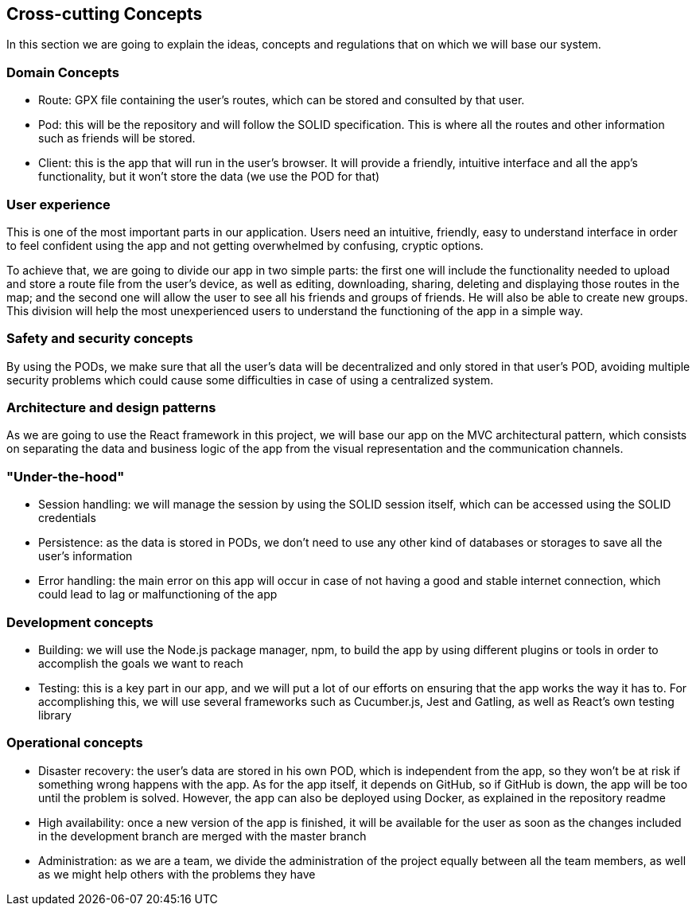 [[section-concepts]]
== Cross-cutting Concepts

In this section we are going to explain the ideas, concepts and regulations that on which we will base our system.

[domain-concepts]
=== Domain Concepts
****
* Route: GPX file containing the user's routes, which can be stored and consulted by that user.
* Pod: this will be the repository and will follow the SOLID specification. This is where all the routes and other information such as friends will be stored.
* Client: this is the app that will run in the user's browser. It will provide a friendly, intuitive interface and all the app's functionality, but it won't store the data (we use the POD for that)
****

[user-experience]
=== User experience
****
This is one of the most important parts in our application. Users need an intuitive, friendly, easy to understand interface in order to feel confident using the app and not getting overwhelmed by confusing, cryptic options.

To achieve that, we are going to divide our app in two simple parts: the first one will include the functionality needed to upload and store a route file from the user's device, as well as editing, downloading, sharing, deleting and displaying those routes in the map; and the second one will allow the user to see all his friends and groups of friends. He will also be able to create new groups. This division will help the most unexperienced users to understand the functioning of the app in a simple way.
****

[safety-security]
=== Safety and security concepts
****
By using the PODs, we make sure that all the user's data will be decentralized and only stored in that user's POD, avoiding multiple security problems which could cause some difficulties in case of using a centralized system.
****

[architecture-design-patterns]
=== Architecture and design patterns
****
As we are going to use the React framework in this project, we will base our app on the MVC architectural pattern, which consists on separating the data and business logic of the app from the visual representation and the communication channels.
****

[under-hood]
=== "Under-the-hood"
****
* Session handling: we will manage the session by using the SOLID session itself, which can be accessed using the SOLID credentials
* Persistence: as the data is stored in PODs, we don't need to use any other kind of databases or storages to save all the user's information
* Error handling: the main error on this app will occur in case of not having a good and stable internet connection, which could lead to lag or malfunctioning of the app
****

[development-concepts]
=== Development concepts
****
* Building: we will use the Node.js package manager, npm, to build the app by using different plugins or tools in order to accomplish the goals we want to reach
* Testing: this is a key part in our app, and we will put a lot of our efforts on ensuring that the app works the way it has to. For accomplishing this, we will use several frameworks such as Cucumber.js, Jest and Gatling, as well as React's own testing library
****

[operational-concepts]
=== Operational concepts
****
* Disaster recovery: the user's data are stored in his own POD, which is independent from the app, so they won't be at risk if something wrong happens with the app. As for the app itself, it depends on GitHub, so if GitHub is down, the app will be too until the problem is solved. However, the app can also be deployed using Docker, as explained in the repository readme
* High availability: once a new version of the app is finished, it will be available for the user as soon as the changes included in the development branch are merged with the master branch
* Administration: as we are a team, we divide the administration of the project equally between all the team members, as well as we might help others with the problems they have
****